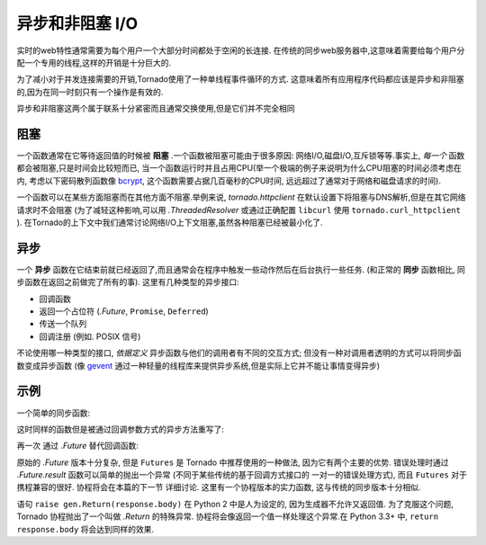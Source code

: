 ﻿异步和非阻塞 I/O
---------------------------------

实时的web特性通常需要为每个用户一个大部分时间都处于空闲的长连接.
在传统的同步web服务器中,这意味着需要给每个用户分配一个专用的线程,这样的开销是十分巨大的.

为了减小对于并发连接需要的开销,Tornado使用了一种单线程事件循环的方式.
这意味着所有应用程序代码都应该是异步和非阻塞的,因为在同一时刻只有一个操作是有效的.

异步和非阻塞这两个属于联系十分紧密而且通常交换使用,但是它们并不完全相同

阻塞
~~~~~~~~

一个函数通常在它等待返回值的时候被 **阻塞** .一个函数被阻塞可能由于很多原因:
网络I/O,磁盘I/O,互斥锁等等.事实上, *每一个* 函数都会被阻塞,只是时间会比较短而已,
当一个函数运行时并且占用CPU(举一个极端的例子来说明为什么CPU阻塞的时间必须考虑在内,
考虑以下密码散列函数像
`bcrypt <http://bcrypt.sourceforge.net/>`_, 这个函数需要占据几百毫秒的CPU时间,
远远超过了通常对于网络和磁盘请求的时间).

一个函数可以在某些方面阻塞而在其他方面不阻塞.举例来说, `tornado.httpclient` 
在默认设置下将阻塞与DNS解析,但是在其它网络请求时不会阻塞
(为了减轻这种影响,可以用 `.ThreadedResolver` 或通过正确配置 ``libcurl`` 使用
``tornado.curl_httpclient`` ).
在Tornado的上下文中我们通常讨论网络I/O上下文阻塞,虽然各种阻塞已经被最小化了.

异步
~~~~~~~~~~~~

一个 **异步** 函数在它结束前就已经返回了,而且通常会在程序中触发一些动作然后在后台执行一些任务.
(和正常的 **同步** 函数相比, 同步函数在返回之前做完了所有的事).  这里有几种类型的异步接口:

* 回调函数
* 返回一个占位符 (`.Future`, ``Promise``, ``Deferred``)
* 传送一个队列
* 回调注册 (例如. POSIX 信号)

不论使用哪一种类型的接口, *依据定义* 异步函数与他们的调用者有不同的交互方式;
但没有一种对调用者透明的方式可以将同步函数变成异步函数 (像 `gevent
<http://www.gevent.org>`_ 通过一种轻量的线程库来提供异步系统,但是实际上它并不能让事情变得异步)

示例
~~~~~~~~

一个简单的同步函数:

.. testcode::

    from tornado.httpclient import HTTPClient

    def synchronous_fetch(url):
        http_client = HTTPClient()
        response = http_client.fetch(url)
        return response.body

.. testoutput::
   :hide:

这时同样的函数但是被通过回调参数方式的异步方法重写了:

.. testcode::

    from tornado.httpclient import AsyncHTTPClient

    def asynchronous_fetch(url, callback):
        http_client = AsyncHTTPClient()
        def handle_response(response):
            callback(response.body)
        http_client.fetch(url, callback=handle_response)

.. testoutput::
   :hide:

再一次 通过 `.Future` 替代回调函数:

.. testcode::

    from tornado.concurrent import Future

    def async_fetch_future(url):
        http_client = AsyncHTTPClient()
        my_future = Future()
        fetch_future = http_client.fetch(url)
        fetch_future.add_done_callback(
            lambda f: my_future.set_result(f.result()))
        return my_future

.. testoutput::
   :hide:

原始的 `.Future` 版本十分复杂, 但是 ``Futures`` 是 Tornado 中推荐使用的一种做法,
因为它有两个主要的优势.  错误处理时通过
`.Future.result` 函数可以简单的抛出一个异常 (不同于某些传统的基于回调方式接口的
一对一的错误处理方式), 而且 ``Futures`` 对于携程兼容的很好.  协程将会在本篇的下一节
详细讨论. 这里有一个协程版本的实力函数, 这与传统的同步版本十分相似.

.. testcode::

    from tornado import gen

    @gen.coroutine
    def fetch_coroutine(url):
        http_client = AsyncHTTPClient()
        response = yield http_client.fetch(url)
        raise gen.Return(response.body)

.. testoutput::
   :hide:

语句 ``raise gen.Return(response.body)`` 在 Python 2 中是人为设定的,
因为生成器不允许又返回值. 为了克服这个问题, Tornado 协程抛出了一个叫做 `.Return` 的特殊异常.
协程将会像返回一个值一样处理这个异常.在 Python 3.3+ 中, ``return
response.body`` 将会达到同样的效果.
